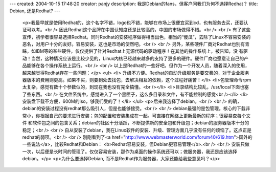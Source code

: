 ---
created: 2004-10-15 17:48:20
creator: panjy
description: 我是Debian的fans，但客户问我们为何不选择Redhat？
title: Debian, 还是Redhat?
---

 <p>我最早就是使用Redhat的，这个名字不错，logo也不错，能够在市场上很便宜买到cd，也有服务去买，还要认证可以考。<br />
 因此Redhat这个品牌在中国认知度还是比较高的，中国的市场做得不错。<br />
 <br />
 有了这些宣传，初学者很容易选择Redhat。同时Redhat的安装程序做得相当出色，相当的“傻瓜”，去除了Linux不容易安装的恶名，对用户十分的友好。容易安装，这也是市场的使然吧。<br />
 <br />
 另外，某些硬件厂商对Redhat也别有青睐，如IBM等的某些硬件，仅仅提供了针对Redhat上无源代码的驱动程序！在其他的操作系统上，被告知，没
 有驱动！当然，这种情况应该是比较少见的，Linux内核已经越来越多的支持了更多的硬件。硬件厂商也愿意让自己的产品能够在各个操作系统上运行。<br />
 <br />
 以上是Redhat的一些好吧。但作为一个开发人员，随着深入的使用，越来越觉得Redhat存在一些问题：</p>
 <ul>
 <li>
 升级不方便。Redhat的自动升级服务是要交费的，对于企业服务器版本的费用则更高。如果不买，则要到处去找包，去解决相互的依赖，这个过程好痛苦！</li>
 <li>包管理命令rpm太复杂，感觉有数十个参数似的，到现在我也没有完全搞懂。<br /></li>
 <li>目录结构比较乱，/usr/local下面也塞了些东西。<br />
 在文件系统中，感觉进入了一个黑匣子，这么多目录和文件，有不能控制的感觉<br /></li>
 <li>安装盘下载不方便，600M的iso，够我们受的了！</li>
 </ul>
 <p>后来我选择了debian。<br />
 <br />
 的确，debian的安装过程没有redhat那么吸引人，但是也能够接受。<br />
 <br />
 debian最强的是包管理。核心的下载非常小，你根据自己的要求进行安装；包的配置和安装集成在一起。可直接在网络上更新最新的程序；很容易查每个文件
 和软件包之间的包含关系；debian的社区十分活跃，不断提供新的安全包和升级包；debian的服务器版本十分的稳定；<br />
 <br />
 自从安装了debian，我在Linux软件的安装、升级、管理方面几乎没有任何的烦恼了。这点正是redhat的弱项。<br />
 <br />
 刚刚看到了<a href="http://www.webmasterworld.com/forum40/619.htm">国外的一些说法</a>，比较Redhat和Debian：
 <b>Redhat容易安装，但Debian更容易管理</b>.<br />
 <br />
 安装只做一次，以后便是长时间的管理了。仅仅容易安装，那作为桌面的操作系统还可以；做服务器，我还是应该选择debian。</p>
 <p>为什么要选择Debian, 而不是Redhat作为服务器，大家还能给我些意见吗？</p>
